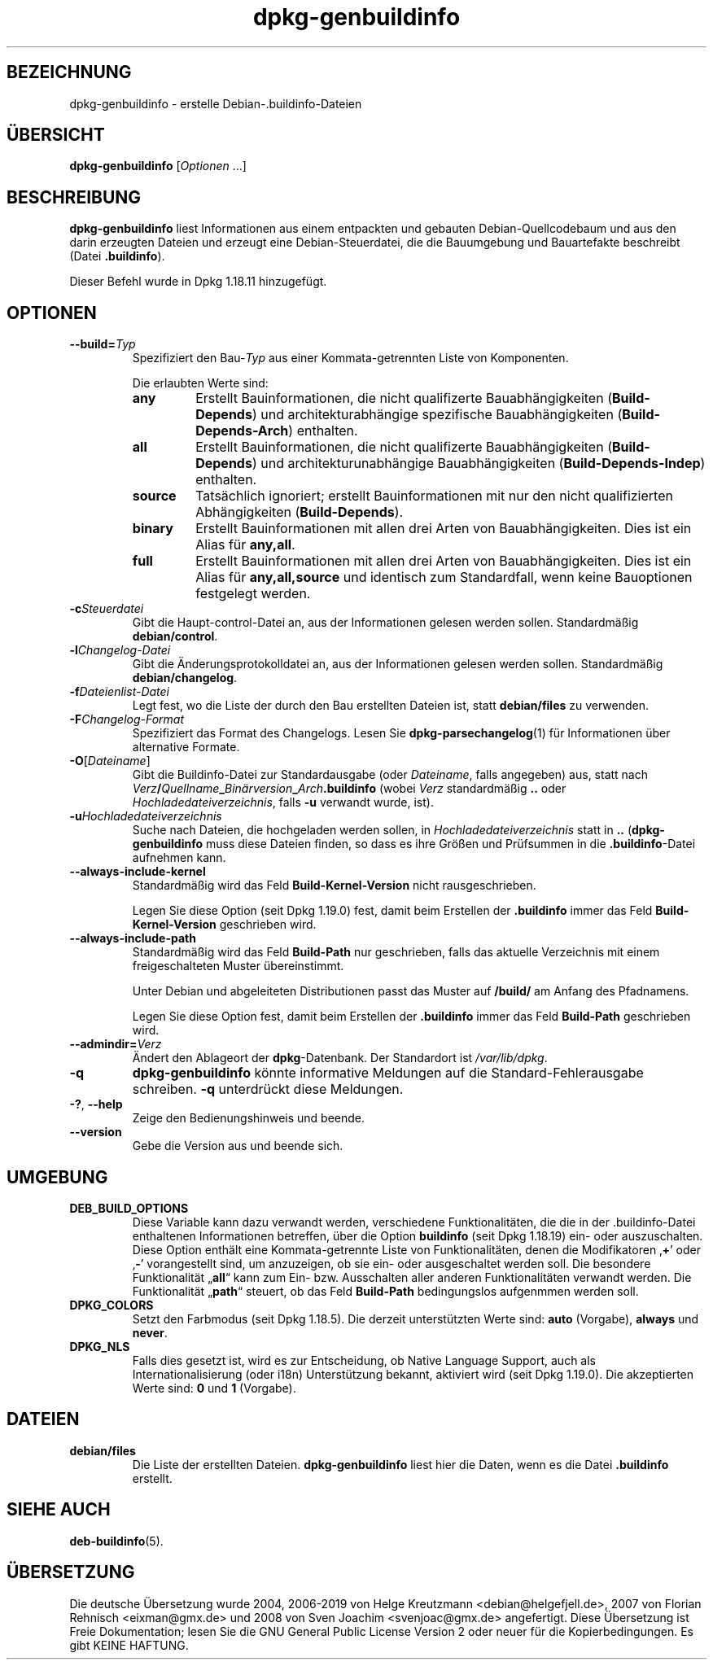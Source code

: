 .\" dpkg manual page - dpkg-genbuildinfo(1)
.\"
.\" Copyright © 1995-1996 Ian Jackson <ian@chiark.chu.cam.ac.uk>
.\" Copyright © 2000 Wichert Akkerman <wakkerma@debian.org>
.\" Copyright © 2008-2010 Rapha\(:el Hertzog <hertzog@debian.org>
.\" Copyright © 2006-2016 Guillem Jover <guillem@debian.org>
.\" Copyright © 2015 J\('er\('emy Bobbio <lunar@debian.org>
.\"
.\" This is free software; you can redistribute it and/or modify
.\" it under the terms of the GNU General Public License as published by
.\" the Free Software Foundation; either version 2 of the License, or
.\" (at your option) any later version.
.\"
.\" This is distributed in the hope that it will be useful,
.\" but WITHOUT ANY WARRANTY; without even the implied warranty of
.\" MERCHANTABILITY or FITNESS FOR A PARTICULAR PURPOSE.  See the
.\" GNU General Public License for more details.
.\"
.\" You should have received a copy of the GNU General Public License
.\" along with this program.  If not, see <https://www.gnu.org/licenses/>.
.
.\"*******************************************************************
.\"
.\" This file was generated with po4a. Translate the source file.
.\"
.\"*******************************************************************
.TH dpkg\-genbuildinfo 1 2019-03-25 1.19.6 dpkg\-Programmsammlung
.nh
.SH BEZEICHNUNG
dpkg\-genbuildinfo \- erstelle Debian\-.buildinfo\-Dateien
.
.SH \(:UBERSICHT
\fBdpkg\-genbuildinfo\fP [\fIOptionen\fP …]
.br
.
.SH BESCHREIBUNG
\fBdpkg\-genbuildinfo\fP liest Informationen aus einem entpackten und gebauten
Debian\-Quellcodebaum und aus den darin erzeugten Dateien und erzeugt eine
Debian\-Steuerdatei, die die Bauumgebung und Bauartefakte beschreibt (Datei
\&\fB.buildinfo\fP).
.P
Dieser Befehl wurde in Dpkg 1.18.11 hinzugef\(:ugt.
.
.SH OPTIONEN
.TP 
\fB\-\-build=\fP\fITyp\fP
Spezifiziert den Bau\-\fITyp\fP aus einer Kommata\-getrennten Liste von
Komponenten.

Die erlaubten Werte sind:
.RS
.TP 
\fBany\fP
Erstellt Bauinformationen, die nicht qualifizerte Bauabh\(:angigkeiten
(\fBBuild\-Depends\fP) und architekturabh\(:angige spezifische Bauabh\(:angigkeiten
(\fBBuild\-Depends\-Arch\fP) enthalten.
.TP 
\fBall\fP
Erstellt Bauinformationen, die nicht qualifizerte Bauabh\(:angigkeiten
(\fBBuild\-Depends\fP) und architekturunabh\(:angige Bauabh\(:angigkeiten
(\fBBuild\-Depends\-Indep\fP) enthalten.
.TP 
\fBsource\fP
Tats\(:achlich ignoriert; erstellt Bauinformationen mit nur den nicht
qualifizierten Abh\(:angigkeiten (\fBBuild\-Depends\fP).
.TP 
\fBbinary\fP
Erstellt Bauinformationen mit allen drei Arten von Bauabh\(:angigkeiten. Dies
ist ein Alias f\(:ur \fBany,all\fP.
.TP 
\fBfull\fP
Erstellt Bauinformationen mit allen drei Arten von Bauabh\(:angigkeiten. Dies
ist ein Alias f\(:ur \fBany,all,source\fP und identisch zum Standardfall, wenn
keine Bauoptionen festgelegt werden.
.RE
.TP 
\fB\-c\fP\fISteuerdatei\fP
Gibt die Haupt\-control\-Datei an, aus der Informationen gelesen werden
sollen. Standardm\(:a\(ssig \fBdebian/control\fP.
.TP 
\fB\-l\fP\fIChangelog\-Datei\fP
Gibt die \(:Anderungsprotokolldatei an, aus der Informationen gelesen werden
sollen. Standardm\(:a\(ssig \fBdebian/changelog\fP.
.TP 
\fB\-f\fP\fIDateienlist\-Datei\fP
Legt fest, wo die Liste der durch den Bau erstellten Dateien ist, statt
\fBdebian/files\fP zu verwenden.
.TP 
\fB\-F\fP\fIChangelog\-Format\fP
Spezifiziert das Format des Changelogs. Lesen Sie \fBdpkg\-parsechangelog\fP(1)
f\(:ur Informationen \(:uber alternative Formate.
.TP 
\fB\-O\fP[\fIDateiname\fP]
Gibt die Buildinfo\-Datei zur Standardausgabe (oder \fIDateiname\fP, falls
angegeben) aus, statt nach
\fIVerz\fP\fB/\fP\fIQuellname\fP\fB_\fP\fIBin\(:arversion\fP\fB_\fP\fIArch\fP\fB.buildinfo\fP (wobei
\fIVerz\fP standardm\(:a\(ssig \fB..\fP oder \fIHochladedateiverzeichnis\fP, falls \fB\-u\fP
verwandt wurde, ist).
.TP 
\fB\-u\fP\fIHochladedateiverzeichnis\fP
Suche nach Dateien, die hochgeladen werden sollen, in
\fIHochladedateiverzeichnis\fP statt in \fB..\fP (\fBdpkg\-genbuildinfo\fP muss diese
Dateien finden, so dass es ihre Gr\(:o\(ssen und Pr\(:ufsummen in die
\&\fB.buildinfo\fP\-Datei aufnehmen kann.
.TP 
\fB\-\-always\-include\-kernel\fP
Standardm\(:a\(ssig wird das Feld \fBBuild\-Kernel\-Version\fP nicht rausgeschrieben.

Legen Sie diese Option (seit Dpkg 1.19.0) fest, damit beim Erstellen der
\&\fB.buildinfo\fP immer das Feld \fBBuild\-Kernel\-Version\fP geschrieben wird.
.TP 
\fB\-\-always\-include\-path\fP
Standardm\(:a\(ssig wird das Feld \fBBuild\-Path\fP nur geschrieben, falls das
aktuelle Verzeichnis mit einem freigeschalteten Muster \(:ubereinstimmt.

Unter Debian und abgeleiteten Distributionen passt das Muster auf \fB/build/\fP
am Anfang des Pfadnamens.

Legen Sie diese Option fest, damit beim Erstellen der \fB.buildinfo\fP immer
das Feld \fBBuild\-Path\fP geschrieben wird.
.TP 
\fB\-\-admindir=\fP\fIVerz\fP
\(:Andert den Ablageort der \fBdpkg\fP\-Datenbank. Der Standardort ist
\fI/var/lib/dpkg\fP.
.TP 
\fB\-q\fP
\fBdpkg\-genbuildinfo\fP k\(:onnte informative Meldungen auf die
Standard\-Fehlerausgabe schreiben. \fB\-q\fP unterdr\(:uckt diese Meldungen.
.TP 
\fB\-?\fP, \fB\-\-help\fP
Zeige den Bedienungshinweis und beende.
.TP 
\fB\-\-version\fP
Gebe die Version aus und beende sich.
.
.SH UMGEBUNG
.TP 
\fBDEB_BUILD_OPTIONS\fP
Diese Variable kann dazu verwandt werden, verschiedene Funktionalit\(:aten, die
die in der .buildinfo\-Datei enthaltenen Informationen betreffen, \(:uber die
Option \fBbuildinfo\fP (seit Dpkg 1.18.19) ein\- oder auszuschalten. Diese
Option enth\(:alt eine Kommata\-getrennte Liste von Funktionalit\(:aten, denen die
Modifikatoren \(bq\fB+\fP\(cq oder \(bq\fB\-\fP\(cq vorangestellt sind, um anzuzeigen, ob sie
ein\- oder ausgeschaltet werden soll. Die besondere Funktionalit\(:at \(Bq\fBall\fP\(lq
kann zum Ein\- bzw. Ausschalten aller anderen Funktionalit\(:aten verwandt
werden. Die Funktionalit\(:at \(Bq\fBpath\fP\(lq steuert, ob das Feld \fBBuild\-Path\fP
bedingungslos aufgenmmen werden soll.
.TP 
\fBDPKG_COLORS\fP
Setzt den Farbmodus (seit Dpkg 1.18.5). Die derzeit unterst\(:utzten Werte
sind: \fBauto\fP (Vorgabe), \fBalways\fP und \fBnever\fP.
.TP 
\fBDPKG_NLS\fP
Falls dies gesetzt ist, wird es zur Entscheidung, ob Native Language
Support, auch als Internationalisierung (oder i18n) Unterst\(:utzung bekannt,
aktiviert wird (seit Dpkg 1.19.0). Die akzeptierten Werte sind: \fB0\fP und
\fB1\fP (Vorgabe).
.
.SH DATEIEN
.TP 
\fBdebian/files\fP
Die Liste der erstellten Dateien. \fBdpkg\-genbuildinfo\fP liest hier die Daten,
wenn es die Datei \fB.buildinfo\fP erstellt.
.
.SH "SIEHE AUCH"
\fBdeb\-buildinfo\fP(5).
.SH \(:UBERSETZUNG
Die deutsche \(:Ubersetzung wurde 2004, 2006-2019 von Helge Kreutzmann
<debian@helgefjell.de>, 2007 von Florian Rehnisch <eixman@gmx.de> und
2008 von Sven Joachim <svenjoac@gmx.de>
angefertigt. Diese \(:Ubersetzung ist Freie Dokumentation; lesen Sie die
GNU General Public License Version 2 oder neuer f\(:ur die Kopierbedingungen.
Es gibt KEINE HAFTUNG.
